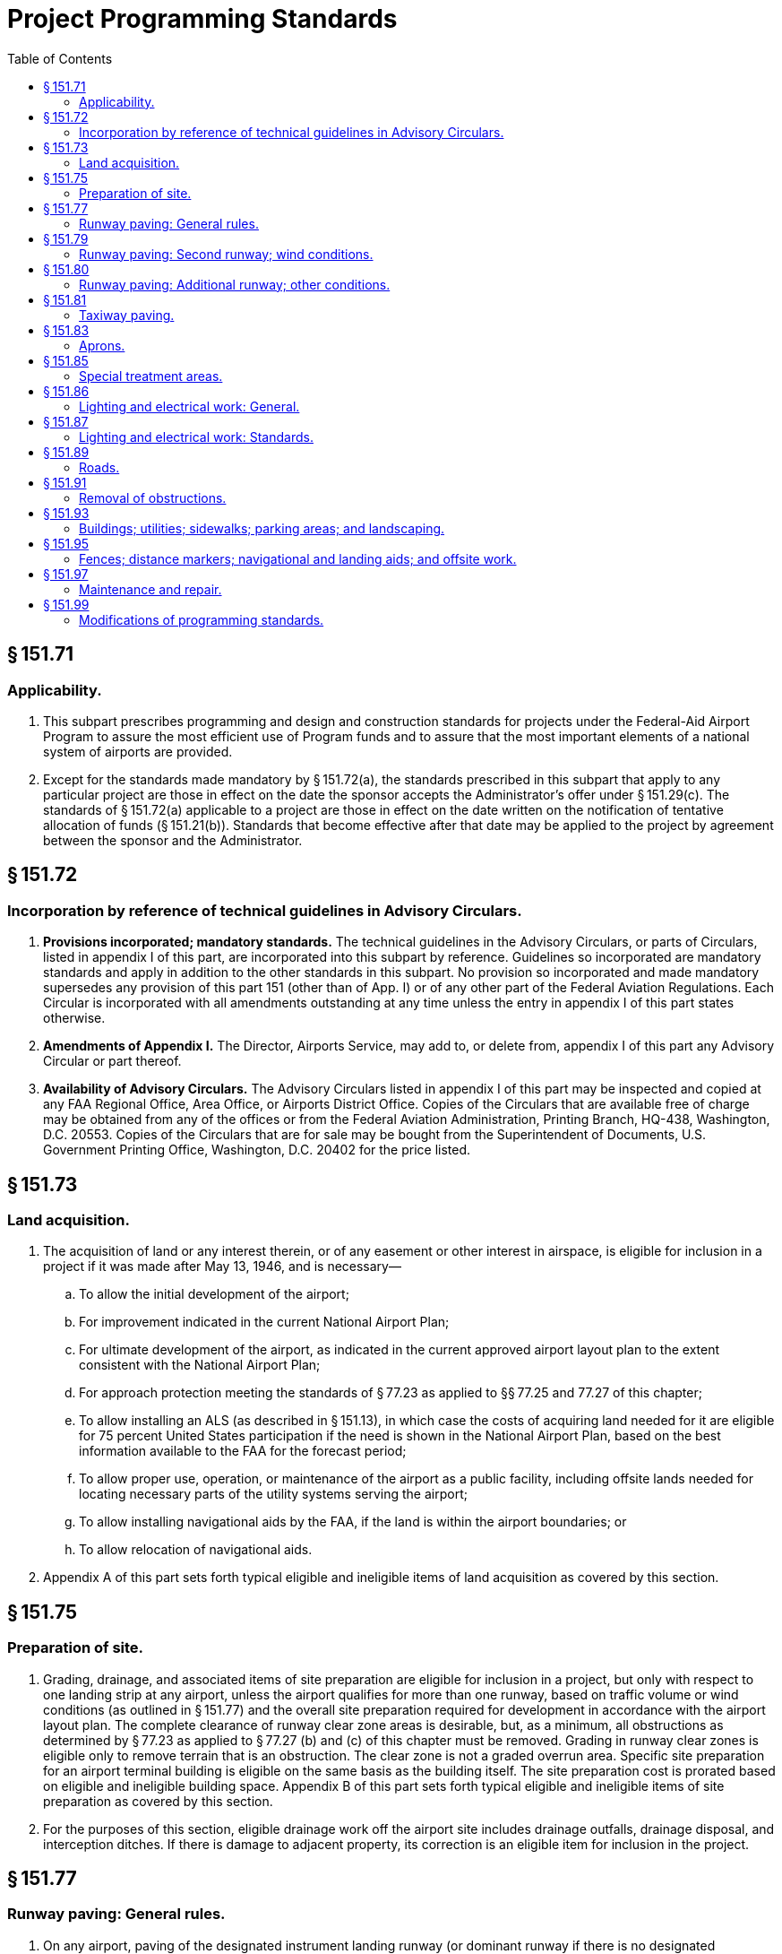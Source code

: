 # Project Programming Standards
:toc:

## § 151.71

### Applicability.

. This subpart prescribes programming and design and construction standards for projects under the Federal-Aid Airport Program to assure the most efficient use of Program funds and to assure that the most important elements of a national system of airports are provided.
. Except for the standards made mandatory by § 151.72(a), the standards prescribed in this subpart that apply to any particular project are those in effect on the date the sponsor accepts the Administrator's offer under § 151.29(c). The standards of § 151.72(a) applicable to a project are those in effect on the date written on the notification of tentative allocation of funds (§ 151.21(b)). Standards that become effective after that date may be applied to the project by agreement between the sponsor and the Administrator.

## § 151.72

### Incorporation by reference of technical guidelines in Advisory Circulars.

. *Provisions incorporated; mandatory standards.* The technical guidelines in the Advisory Circulars, or parts of Circulars, listed in appendix I of this part, are incorporated into this subpart by reference. Guidelines so incorporated are mandatory standards and apply in addition to the other standards in this subpart. No provision so incorporated and made mandatory supersedes any provision of this part 151 (other than of App. I) or of any other part of the Federal Aviation Regulations. Each Circular is incorporated with all amendments outstanding at any time unless the entry in appendix I of this part states otherwise.
. *Amendments of Appendix I.* The Director, Airports Service, may add to, or delete from, appendix I of this part any Advisory Circular or part thereof.
. *Availability of Advisory Circulars.* The Advisory Circulars listed in appendix I of this part may be inspected and copied at any FAA Regional Office, Area Office, or Airports District Office. Copies of the Circulars that are available free of charge may be obtained from any of the offices or from the Federal Aviation Administration, Printing Branch, HQ-438, Washington, D.C. 20553. Copies of the Circulars that are for sale may be bought from the Superintendent of Documents, U.S. Government Printing Office, Washington, D.C. 20402 for the price listed.

## § 151.73

### Land acquisition.

. The acquisition of land or any interest therein, or of any easement or other interest in airspace, is eligible for inclusion in a project if it was made after May 13, 1946, and is necessary—
.. To allow the initial development of the airport;
.. For improvement indicated in the current National Airport Plan;
              
.. For ultimate development of the airport, as indicated in the current approved airport layout plan to the extent consistent with the National Airport Plan;
.. For approach protection meeting the standards of § 77.23 as applied to §§ 77.25 and 77.27 of this chapter;
.. To allow installing an ALS (as described in § 151.13), in which case the costs of acquiring land needed for it are eligible for 75 percent United States participation if the need is shown in the National Airport Plan, based on the best information available to the FAA for the forecast period;
.. To allow proper use, operation, or maintenance of the airport as a public facility, including offsite lands needed for locating necessary parts of the utility systems serving the airport;
.. To allow installing navigational aids by the FAA, if the land is within the airport boundaries; or
.. To allow relocation of navigational aids.
. Appendix A of this part sets forth typical eligible and ineligible items of land acquisition as covered by this section.

## § 151.75

### Preparation of site.

. Grading, drainage, and associated items of site preparation are eligible for inclusion in a project, but only with respect to one landing strip at any airport, unless the airport qualifies for more than one runway, based on traffic volume or wind conditions (as outlined in § 151.77) and the overall site preparation required for development in accordance with the airport layout plan. The complete clearance of runway clear zone areas is desirable, but, as a minimum, all obstructions as determined by § 77.23 as applied to § 77.27 (b) and (c) of this chapter must be removed. Grading in runway clear zones is eligible only to remove terrain that is an obstruction. The clear zone is not a graded overrun area. Specific site preparation for an airport terminal building is eligible on the same basis as the building itself. The site preparation cost is prorated based on eligible and ineligible building space. Appendix B of this part sets forth typical eligible and ineligible items of site preparation as covered by this section.
. For the purposes of this section, eligible drainage work off the airport site includes drainage outfalls, drainage disposal, and interception ditches. If there is damage to adjacent property, its correction is an eligible item for inclusion in the project.

## § 151.77

### Runway paving: General rules.

. On any airport, paving of the designated instrument landing runway (or dominant runway if there is no designated instrument runway) is eligible for inclusion in a project, within the limits of the current National Airport Plan. Program participation in constructing, reconstructing or resurfacing is limited to a single runway at each airport, unless more than one runway is eligible under a standard in § 151.79 or § 151.80.
. The kinds of runway paving that are eligible for inclusion in a project include pavement construction and reconstruction, and include runway grooving to improve skid resistance, and resurfacing to increase the load bearing capacity of the runway or to provide a leveling course to correct major irregularities in the pavement. Runway resealing or refilling joints as an ordinary maintenance matter are not eligible items, except for bituminous resurfacing consisting of at least 100 pounds of plant-mixed material for each square yard, and except for the application of a bituminous surface treatment (two applications of material and cover aggregate as prescribed in FAA Specification P-609) on a pavement the current surface of which consists of that kind of a bituminous surface treatment.
. On new pavement construction, the applying of a bituminous seal coat on plant hot-mix bituminous surfaces only, is an eligible item only if initial engineering analysis and design indicate the need for a seal coat. However, any delay in applying it that is caused other than by construction difficulties, makes the application a maintenance item that is not eligible.
              
. In any case in which the need for a seal coat is necessary for a new runway extension or partial reconstruction of a runway, the entire runway may be sealed.
. Appendix C to this part sets forth typical eligible and ineligible items of runway paving.

## § 151.79

### Runway paving: Second runway; wind conditions.

. *All airports.* Paving a second runway on the basis of wind conditions is eligible for inclusion in a project only if the sponsor shows that—
.. The airport meets the applicable standards of paragraph (b), (c), or (d) of this section;
.. The operational experience, and the economic factors of air traffic at the location, justify an additional runway for the airport; and
.. The second runway is oriented with the existing paved runway to achieve the maximum wind coverage, with due consideration to the airport noise factor, topography, soil conditions, and other pertinent factors affecting the economy and efficiency of the runway development.
. *Airports serving large and small aircraft.* The airport serves both large and small aircraft and the existing paved runway is subject to a crosswind component of more than 15 miles per hour (13 knots) more than 5 percent of the time.
. *Airports serving small aircraft only.* The airport serves small aircraft exclusively, and—
.. The airport has 10,000, or more, aircraft operations each year; and
.. The existing paved runway is subject to a crosswind component of more than 12 miles per hour (10.5 knots) more than 5 percent of the time.
. *Airports serving aircraft of less than 8,000 pounds only.* The airport serves small aircraft of less than 8,000 pounds maximum certificated takeoff weight exclusively and—
.. The airport has 5,000, or more, aircraft operations each year; and
.. The existing paved runway is subject to a crosswind component of more than 12 miles per hour (10.5 knots) more than 5 percent of the time.

## § 151.80

### Runway paving: Additional runway; other conditions.

Paving an additional runway on an airport that does not qualify for a second runway under § 151.79 is eligible if the Administrator, upon consideration on a case-to-case basis, is satisfied that—

. The volume of traffic justifies an additional paved runway and the layout and orientation of the additional runway will expedite traffic; or
. A combination of traffic volume and aircraft noise problems justifies an additional paved runway for that airport.

## § 151.81

### Taxiway paving.

. The construction, alteration, and repair of taxiways needed to expedite the flow of ground traffic between runways and aircraft parking areas available for general public use are eligible items under the program. Taxiways to serve an area or facility that is primarily for the exclusive or near exclusive use of a tenant or operator that does not furnish aircraft servicing to the public are not eligible. In addition, the policies on resealing or refilling joints, as set forth in § 151.77, apply also to taxiway paving.
. Appendix D of this part sets forth typical eligible and ineligible items of taxiway paving.

## § 151.83

### Aprons.

. The construction, alteration, and repair of aprons are eligible program items upon being shown that they are needed as public use facilities. An apron to serve an area that is primarily for the exclusive or near exclusive use of a tenant or operator who does not furnish aircraft servicing to the public is not eligible. In addition, the policies on resealing or refilling joints, as set forth in § 151.77 apply also to apron paving.
. In determining public use for the purposes of this section, the current use being made of a hangar governs, unless there is definite information regarding its future use. In the case of an apron area being built for future hangars, it should be shown that early hangar development is assured and that the hangars will be public facilities.
. Appendix E of this part sets forth typical eligible and ineligible items of apron paving.

## § 151.85

### Special treatment areas.

The following special treatment for areas adjacent to pavement is eligible for inclusion in a project in cases where, due to the operation of turbojet powered aircraft, it may be necessary to treat those areas adjacent to runway ends, holding aprons, and taxiways to prevent erosion from the blast effects of the turbojet:

. Runway ends—a stabilized area the width of the runway and extending 100 to 150 feet from the end of the runway.
. Holding aprons—a stabilized area up to 50 feet from the edge of the pavement.
. Taxiway intersections—a stabilized area 25 feet on each side of the taxiway and extending 300 feet from the intersection.
. Taxiway (continuous movement of aircraft)—dense turf 25 feet on each side of the taxiway, or in a geographic area where dense turf cannot be established, stabilization.

## § 151.86

### Lighting and electrical work: General.

. The installing of lighting facilities and related electrical work, as provided in § 151.87, is eligible for inclusion in a project only if the Administrator determines, for the particular airport involved, that they are needed to ensure—
.. Its safe and efficient use by aircraft under § 151.13; or
.. Its continued operation and adequate maintenance, and it has a large enough volume (actual or potential) of night operations.
. Before the Administrator makes a grant offer to the sponsor of a project that includes installing lighting facilities and related electrical work under paragraph (a) of this section, the sponsor must—
.. Provide in the project for removing, relocating, or adequately marking and lighting, each obstruction in the approach and turning zones, as provided in § 151.91(a);
.. Acknowledge its awareness of the cost of operating and maintaining airport lighting; and
.. Agree to operate the airport lighting installed—
... Throughout each night of the year; or
... According to a satisfactory plan of operation, submitted under paragraph (c) of this section.
. The sponsor of a project that includes installing airport lighting and related electrical work, under paragraph (a) of this section, may—
.. Submit to the Administrator a proposed plan of operation of the airport lighting installed for periods less than throughout each night of the year;
.. Specify, in the proposed plan, the times when the airport lighting installed will be operated; and
.. Satisfy the Administrator that the proposed plan provides for safety in air commerce, and justifies the investment of Program funds.
. Paragraph (b)(3) of this section also applies to each sponsor of a project that includes installing airport lighting and related electrical work if that sponsor has not entered into a grant agreement for the project before September 5, 1968.
. If it agrees to comply with paragraph (b)(3) of this section, the sponsor of a project that includes installing airport lighting facilities and related electrical work that has entered into a grant agreement for that project before September 5, 1968, may—
.. Surrender its air navigation certificate authorizing operation of a “true light” issued before that date; or
.. Terminate its application for authority to operate a “true light” made before that date.

## § 151.87

### Lighting and electrical work: Standards.

. [Reserved]
.. Will correct a visual deficiency on one of the lighted runways of the airport; or
.. Will permit operations at an airport at lower minimums.
              

(c) The number of runways that are eligible for lighting is the same as the number eligible for paving under § 151.77, § 151.79, or § 151.80.

(d) The installing of high intensity runway edge lighting is eligible on a designated instrument landing runway and any other runway with approved straight-in approach procedures. A runway that is eligible for lighting, but does not meet the requirements for 75 percent U.S. participation under § 151.43(d), is eligible for 50 percent U.S. participation in the costs of high intensity runway edge lighting (or the allowable percentage in § 151.43(c) for public land States), if the airport is served by a navigational aid that will allow using instrument approach procedures. If a runway is not eligible for 75 or 50 percent Federal participation in high intensity runway edge lighting but is otherwise eligible for runway lighting, the U.S. share of the cost of runway edge lighting is 50 percent of the cost of the lighting installed but not more than 50 percent of the cost of medium intensity lighting.

(e) In-runway lighting (touchdown zone lighting system, and centerline lighting system) is eligible on the designated instrument landing runway.

(f) Taxiways to eligible runways on airports served by transport aircraft are eligible for lighting. On airports serving only general aviation, the lighting of connecting taxiways is eligible if the runway served is lighted or is programed to be lighted. The lighting of a parallel taxiway is eligible if the taxiway is eligible for paving. Lighting of other taxiways is eligible or not, depending on the complexity of the taxiway system.

(g) Floodlighting of aprons is eligible if there is a proven need for it, including a showing of night operations where the runway is lighted.

(h) Any airport that is eligible to participate in the costs of runway lighting is eligible for the installing of an airport beacon, lighted wind indicator, obstruction lights, lighting control equipment, and other components of basic airport lighting, including separate transformer vaults and connection to the nearest available power source.

(i) The interconnection of two or more power sources on an airport property, the providing of second sources of power, and the installing of standby engine generators of reasonable capacity, are eligible under the program.

(j) Economy approach lighting aids are eligible for inclusion in a project at an airport that will not qualify within the next three years for approach lighting aids installed by FAA under the Facilities and Equipment Program if the economy approach lighting aids—

(k) Appendix F of this part sets forth typical eligible and ineligible items of airport lighting covered by § 151.86 and this section.

## § 151.89

### Roads.

. Federal-aid Airport Program funds may not be used to resolve highway problems. Only those airport entrance roads that are definitely needed and are intended only as a way in and out of the airport are eligible.
. The construction, alteration, and repair of airport roads and streets that are entirely within the airport boundaries are eligible under the program, if needed for operating and maintaining the airport. In the case of an entrance road, a strip right-of-way joining the main body of the airport to the nearest public road may be considered a part of the normal boundary of the airport if—
.. Adequate title is obtained;
              
.. It was acquired to provide an airport entrance road and was not, before the existence of the airport, a public thoroughfare;
.. The entrance road is intended only as a way in and out of the airport; and
.. The entrance road extends only to the nearest public highway, road, or street.
. An entrance road may be joined to an existing highway or street with a normal fillet connection. However, acceleration-deceleration strips or grade separations are not eligible.
. Offsite road or street relocation needed to allow airport development or to remove an obstruction, and is not for entrance road purposes, is eligible.
. Appendix G sets forth typical eligible and ineligible items of road construction covered by this section.

## § 151.91

### Removal of obstructions.

. The removal or relocation, or both, of obstructions, as defined in Technical Standard Order N18 is eligible under the Program in cases where definite arrangements are made to prevent the obstruction from being recreated. In a case where removal is not feasible, the cost of marking or lighting it is eligible. The removal and relocation of structures necessary for essential airport development is eligible. The removal of structures that are not obstructions under § 77.23 of this chapter as applied to § 77.27 of this chapter are eligible when they are located within a runway clear zone.
. The removal and relocation of an airport hangar that is an airport hazard (as described in § 151.39(b)) is eligible, if the reerected hangar will be substantially identical to the disassembled one.
. Whenever a hangar must be relocated (either for clearance of the site for other airport development or to remove a hazard) and the existing structure is to be relocated with or without disassembly, the cost of the relocation is an eligible item of project costs, including costs incidental to the relocation such as necessary footings and floors. However, if the existing structure is to be demolished and a new hangar is to be built, only the cost of demolishing the existing hangar is an eligible item.

## § 151.93

### Buildings; utilities; sidewalks; parking areas; and landscaping.

. Only buildings or parts of buildings intended to house facilities or activities directly related to the safety of persons at the airport, including fire and rescue equipment buildings, are eligible items under the Federal-aid Airport Program. To the extent they are necessary to house snow removal and abrasive spreading equipment, and to provide minimum protection for abrasive materials, field maintenance equipment buildings are eligible items in any airport development project for an airport in a location having a mean daily minimum temperature of zero degrees Fahrenheit, or less, for at least 20 days each year for the 5 years preceding the year when Federal aid is requested under § 151.21(a), based on the statistics of the U.S. Department of Commerce Weather Bureau if available, or other evidence satisfactory to the Administrator.
. Airport utility construction, installation, and connection are eligible under the Federal-aid Airport Program as follows:
.. An airport utility serving only eligible areas and facilities is eligible; and
.. An airport utility serving both eligible and ineligible airport areas and facilities is eligible only to the extent of the additional cost of providing the capacity needed for eligible areas and facilities over and above the capacity necessary for the ineligible areas and facilities.
. No part of the constructing, altering, or repairing (including grading, drainage, and other site preparation work) of a facility or area that is to be used as a public parking facility for passenger automobiles is eligible for inclusion in a project.
              
. Landscaping is not eligible for inclusion in a project. However, the establishment of turf on graded areas and special treatment to prevent slope erosion is eligible to the extent of the eligibility of the facilities or areas served, preserved, or protected by the turf or treatment. In the case of turfing or treatment for an area or facility that is partly eligible and partly ineligible, the eligibility of the turfing or treatment is established on a pro rata basis.
. The construction of sidewalks is not eligible for inclusion in a project.

## § 151.95

### Fences; distance markers; navigational and landing aids; and offsite work.

. Boundary or perimeter fences for security purposes are eligible for inclusion in a project.
. A blast fence is eligible for inclusion in a project whenever—
.. It is necessary for safety at a runway end or a holding area near the end of a runway and its installation would be more economical than the acquiring of additional property interests; or
.. Its installation for safety at a turbojet-passenger gate will result in less separation being needed for gate positions, thereby reducing the need for apron expansion, and it is more economical to build the fence than to expand the apron.
. The eligibility of runway distance markers for inclusion in a project is decided on a case-by-case basis.
. The relocation of navigational aids is eligible for inclusion in a proj- ect whenever necessitated by development on the airport under a Program project and the sponsor is responsible under FAA Order OA 6030.1 (Agency Order 53).
. The installation of any of the following landing aids is eligible for inclusion in a project:
.. Segmented circle.
.. Wind and landing direction indicators.
.. Boundary markers.
. The initial marking of runway and taxiway systems is eligible for inclusion in a project. The remarking of existing runways or taxiways is eligible if—
.. Present marking is obsolete under current FAA standards; or
.. Present marking is obliterated by construction, alteration or repair work included in a FAAP project or by the required routing of construction equipment used therein.
. The following offsite work performed outside of the boundaries of an airport or airport site is eligible for inclusion in a project:
.. Removal of obstruction as provided in § 151.91.
.. Outfall drainage ditches, and the correction of any damage resulting from their construction.
.. Relocating of roads and utilities that are airport hazards as defined in § 151.39(b).
.. Clearing, grading, and grubbing to allow installing of navigational aids.
.. Constructing and installing utilities.
.. Lighting of obstructions.

## § 151.97

### Maintenance and repair.

. Maintenance work is not airport development as defined in the Federal Airport Act and is not eligible for inclusion in the Program. Therefore, it is necessary in many cases that a determination be made whether particular proposed development is maintenance or repair. For the purpose of these determinations, maintenance includes any regular or recurring work necessary to preserve existing airport facilities in good condition, any work involved in cleaning or caring for existing airport facilities, and any incidental or minor repair work on existing airport facilities, such as—
.. Mowing and fertilizing of turfed areas;
.. Trimming and replacing of land- scaping material;
.. Cleaning of drainage systems including ditches, pipes, catch basins, and replacing and restoring eroded areas, except when caused by act of God or improper design;
.. Painting of buildings (inside and outside) and replacement of damaged items normally anticipated;
.. Repairing and replacing burned out or broken fixtures and cables, unless major reconstruction is needed;
.. Paving repairs in localized areas, except where the size of the work is such that it constitutes a major repair item or is part of a reconstruction project; and
.. Refilling joints and resealing surface of pavements.
. Repair includes any work not included in paragraph (a) of this section that is necessary to restore existing airport facilities to good condition or preserve them in good condition.

## § 151.99

### Modifications of programming standards.

The Director, Airports, Service, or the Regional Director concerned may, on individual projects, when necessary for adaptation to meet local conditions, modify any standard set forth in or incorporated into this subpart, if he determines that the modification will provide an acceptable level of safety, economy, durability, or workmanship.

